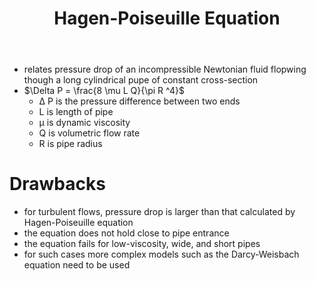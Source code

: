 #+TITLE: Hagen-Poiseuille Equation

- relates pressure drop of an incompressible Newtonian fluid flopwing though a long cylindrical pupe of constant cross-section
- $\Delta P = \frac{8 \mu L Q}{\pi R ^4}$
  - \Delta P is the pressure difference between two ends
  - L is length of pipe
  - \mu is dynamic viscosity
  - Q is volumetric flow rate
  - R is pipe radius

* Drawbacks

- for turbulent flows, pressure drop is larger than that calculated by Hagen-Poiseuille equation
- the equation does not hold close to pipe entrance
- the equation fails for low-viscosity, wide, and short pipes
- for such cases more complex models such as the Darcy-Weisbach equation need to be used


